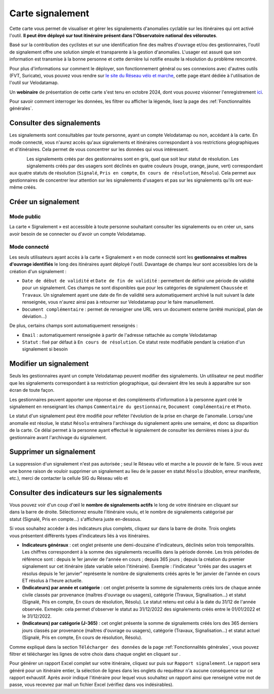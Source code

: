 Carte signalement
=================

.. |module_signalements| image:: images/icons/module_signalements.png
            :height: 30

.. |requeteur| image:: images/icons/requeteur.png
            :width: 30

.. |telechargement_tabulaire| image:: images/icons/telechargement_tabulaire.png
            :width: 30

.. |extraction| image:: images/icons/extraction.png

Cette carte vous permet de visualiser et gérer les signalements d'anomalies cyclable sur les itinéraires qui ont activé l'outil. **Il peut être déployé sur tout itinéraire présent dans l'Observatoire national des véloroutes**.

Basé sur la contribution des cyclistes et sur une identification fine des maîtres d'ouvrage et/ou des gestionnaires, l'outil de signalement offre une solution simple et transparente à la gestion d'anomalies. L'usager est assuré que son information est transmise à la bonne personne et cette dernière lui notifie ensuite la résolution du problème rencontré.

Pour plus d'informations sur comment le déployer, son fonctionnement général ou ses connexions avec d'autres outils (FVT, Suricate), vous pouvez vous rendre sur `le site du Réseau vélo et marche <https://www.velo-territoires.org/observatoires/outil-signalement-anomalies-cyclables/>`_, cette page étant dédiée à l'utilisation de l'outil sur Velodatamap.

Un **webinaire** de présentation de cette carte s'est tenu en octobre 2024, dont vous pouvez visionner l'enregistrement `ici <https://www.velo-territoires.org/ressources/videotheque/gerer-les-signalements-et-diffuser-de-linformation-aux-usagers-des-veloroutes/>`_.

Pour savoir comment interroger les données, les filtrer ou afficher la légende, lisez la page des :ref:`Fonctionnalités générales`.

Consulter des signalements
--------------------------

Les signalements sont consultables par toute personne, ayant un compte Velodatamap ou non, accédant à la carte. En mode connecté, vous n'aurez accès qu'aux signalements et itinéraires correspondant à vos restrictions géographiques et d'itinéraires. Cela permet de vous concentrer sur les données qui vous intéressent.

.. figure:: images/legende_signalements.png
   :width: 250
   :align: left

Les signalements créés par des gestionnaires sont en gris, quel que soit leur statut de résolution. Les signalements créés par des usagers sont déclinés en quatre couleurs (rouge, orange, jaune, vert) correspondant aux quatre statuts de résolution (``Signalé``, ``Pris en compte``, ``En cours de résolution``, ``Résolu``). Cela permet aux gestionnaires de concentrer leur attention sur les signalements d'usagers et pas sur les signalements qu'ils ont eux-même créés.


Créer un signalement
--------------------

Mode public
^^^^^^^^^^^

La carte « Signalement » est accessible à toute personne souhaitant consulter les signalements ou en créer un, sans avoir besoin de se connecter ou d'avoir un compte Velodatamap.

.. dropdown:: Lancer l'animation « Créer un signalement »
   :animate: fade-in-slide-down
   
   .. figure:: images/gifs/creation_signalement_usager.gif

Mode connecté
^^^^^^^^^^^^^

Les seuls utilisateurs ayant accès à la carte « Signalement » en mode connecté sont les **gestionnaires et maîtres d'ouvrage identifiés** le long des itinéraires ayant déployé l'outil.
Davantage de champs leur sont accessibles lors de la création d'un signalement :

- ``Date de début de validité`` et ``Date de fin de validité`` : permettent de définir une période de validité pour un signalement. Ces champs ne sont disponibles que pour les catégories de signalement ``Chaussée`` et ``Travaux``. Un signalement ayant une date de fin de validité sera automatiquement archivé la nuit suivant la date renseignée, vous n'aurez ainsi pas à retourner sur Velodatamap pour le faire manuellement.
- ``Document complémentaire`` : permet de renseigner une URL vers un document externe (arrêté municipal, plan de déviation...)

De plus, certains champs sont automatiquement renseignés :

- ``Email`` : automatiquement renseignée à partir de l'adresse rattachée au compte Velodatamap
- ``Statut`` : fixé par défaut à ``En cours de résolution``. Ce statut reste modifiable pendant la création d'un signalement si besoin

.. dropdown:: Lancer l'animation « Créer un signalement »
   :animate: fade-in-slide-down
   
   .. figure:: images/gifs/creation_signalement_mo.gif


Modifier un signalement
-----------------------

Seuls les gestionnaires ayant un compte Velodatamap peuvent modifier des signalements. Un utilisateur ne peut modifier que les signalements correspondant à sa restriction géographique, qui devraient être les seuls à apparaître sur son écran de toute façon.

Les gestionnaires peuvent apporter une réponse et des compléments d'information à la personne ayant créé le signalement en renseignant les champs ``Commentaire du gestionnaire``, ``Document complémentaire`` et ``Photo``.

Le statut d'un signalement peut être modifié pour refléter l'évolution de la prise en charge de l'anomalie. Lorsqu'une anomalie est résolue, le statut ``Résolu`` entraînera l'archivage du signalement après une semaine, et donc sa disparition de la carte. Ce délai permet à la personne ayant effectué le signalement de consulter les dernières mises à jour du gestionnaire avant l'archivage du signalement.

.. dropdown:: Lancer l'animation « Modifier un signalement »
   :animate: fade-in-slide-down
   
   .. figure:: images/gifs/modification_signalement.gif



Supprimer un signalement
------------------------

La suppression d'un signalement n'est pas autorisée ; seul le Réseau vélo et marche a le pouvoir de le faire. Si vous avez une bonne raison de vouloir supprimer un signalement au lieu de le passer en statut ``Résolu`` (doublon, erreur manifeste, etc.), merci de contacter la cellule SIG du Réseau vélo et


Consulter des indicateurs sur les signalements
--------------------------------------------

.. figure:: images/module_signalements.png
   :width: 250
   :align: right

Vous pouvez voir d'un coup d'œil le **nombre de signalements actifs** le long de votre itinéraire en cliquant sur |module_signalements| dans la barre de droite. Sélectionnez ensuite l'itinéraire voulu, et le nombre de signalements catégorisé par statut (Signalé, Pris en compte...) s'affichera juste en-dessous.

.. figure:: images/onglets_requeteur_equipements.png
   :width: 600
   :align: right

Si vous souhaitez accéder à des indicateurs plus complets, cliquez sur |requeteur| dans la barre de droite. Trois onglets vous présentent différents types d'indicateurs liés à vos itinéraires.

- **Indicateurs généraux** : cet onglet présente une demi-douzaine d'indicateurs, déclinés selon trois temporalités. Les chiffres correspondent à la somme des signalements recueillis dans la période donnée. Les trois périodes de référence sont : depuis le 1er janvier de l'année en cours ; depuis 365 jours ; depuis la création du premier signalement sur cet itinéraire (date variable selon l'itinéraire). Exemple : l'indicateur "créés par des usagers et résolus depuis le 1er janvier" représente le nombre de signalements créés après le 1er janvier de l'année en cours ET résolus à l'heure actuelle.
- **(Indicateurs) par année et catégorie** : cet onglet présente la somme de signalements créés lors de chaque année civile classés par provenance (maîtres d'ouvrage ou usagers), catégorie (Travaux, Signalisation…) et statut (Signalé, Pris en compte, En cours de résolution, Résolu). Le statut retenu est celui à la date du 31/12 de l'année observée. Exmeple: cela permet d'observer le statut au 31/12/2022 des signalements créés entre le  01/01/2022 et le 31/12/2022.
- **(Indicateurs) par catégorie (J-365)** : cet onglet présente la somme de signalements créés lors des 365 derniers jours classés par provenance (maîtres d'ouvrage ou usagers), catégorie (Travaux, Signalisation…) et statut actuel (Signalé, Pris en compte, En cours de résolution, Résolu).											

Comme expliqué dans la section ``Télécharger des données`` de la page :ref:`Fonctionnalités générales`, vous pouvez filtrer et télécharger les lignes de votre choix dans chaque onglet en cliquant sur |telechargement_tabulaire|.

Pour générer un rapport Excel complet sur votre itinéraire, cliquez sur |extraction| puis sur ``Rapport signalement``. Le rapport sera généré pour un itinéraire entier, la sélection de lignes dans les onglets du requêteur n'a aucune conséquence sur ce rapport exhaustif. Après avoir indiqué l'itinéraire pour lequel vous souhaitez un rapport ainsi que renseigné votre mot de passe, vous recevrez par mail un fichier Excel (vérifiez dans vos indésirables).
